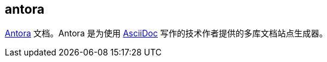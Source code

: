 == antora

https://antora.org/[Antora^] 文档。Antora 是为使用 https://asciidoc.org/[AsciiDoc^] 写作的技术作者提供的多库文档站点生成器。


